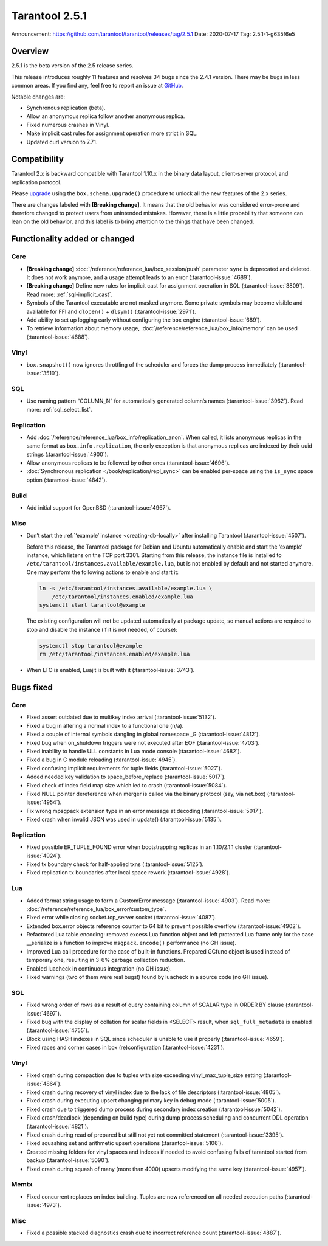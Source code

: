 Tarantool 2.5.1
===============

Announcement: https://github.com/tarantool/tarantool/releases/tag/2.5.1
Date: 2020-07-17 Tag: 2.5.1-1-g635f6e5

Overview
--------

2.5.1 is the beta version of the 2.5 release series.

This release introduces roughly 11 features and resolves 34 bugs since
the 2.4.1 version. There may be bugs in less common areas. If you find
any, feel free to report an issue at
`GitHub <https://github.com/tarantool/tarantool/issues>`_.

Notable changes are:

-   Synchronous replication (beta).
-   Allow an anonymous replica follow another anonymous replica.
-   Fixed numerous crashes in Vinyl.
-   Make implicit cast rules for assignment operation more strict in SQL.
-   Updated curl version to 7.71.

Compatibility
-------------

Tarantool 2.x is backward compatible with Tarantool 1.10.x in the binary
data layout, client-server protocol, and replication protocol.

Please
`upgrade <https://www.tarantool.io/en/doc/2.3/book/admin/upgrades/>`_
using the ``box.schema.upgrade()`` procedure to unlock all the new
features of the 2.x series.

There are changes labeled with **[Breaking change]**. It means that the
old behavior was considered error-prone and therefore changed to protect
users from unintended mistakes. However, there is a little probability
that someone can lean on the old behavior, and this label is to bring
attention to the things that have been changed.

Functionality added or changed
------------------------------

Core
~~~~

-   **[Breaking change]** :doc:`/reference/reference_lua/box_session/push`
    parameter ``sync`` is deprecated and deleted. It does not work anymore, and
    a usage attempt leads to an error (:tarantool-issue:`4689`).
-   **[Breaking change]** Define new rules for implicit cast for
    assignment operation in SQL (:tarantool-issue:`3809`). Read more: :ref:`sql-implicit_cast`.
-   Symbols of the Tarantool executable are not masked anymore. Some
    private symbols may become visible and available for FFI and
    ``dlopen()`` + ``dlsym()`` (:tarantool-issue:`2971`).
-   Add ability to set up logging early without configuring the ``box``
    engine (:tarantool-issue:`689`).
-   To retrieve information about memory usage,
    :doc:`/reference/reference_lua/box_info/memory` can
    be used (:tarantool-issue:`4688`).

Vinyl
~~~~~

-   ``box.snapshot()`` now ignores throttling of the scheduler and forces
    the dump process immediately (:tarantool-issue:`3519`).

SQL
~~~

-   Use naming pattern “COLUMN_N” for automatically generated column’s
    names (:tarantool-issue:`3962`). Read more: :ref:`sql_select_list`.

Replication
~~~~~~~~~~~

-   Add :doc:`/reference/reference_lua/box_info/replication_anon`.
    When called, it lists anonymous
    replicas in the same format as ``box.info.replication``, the only
    exception is that anonymous replicas are indexed by their uuid
    strings (:tarantool-issue:`4900`).
-   Allow anonymous replicas to be followed by other ones (:tarantool-issue:`4696`).
-   :doc:`Synchronous replication </book/replication/repl_sync>`
    can be enabled per-space using the ``is_sync`` space option (:tarantool-issue:`4842`).

Build
~~~~~

-   Add initial support for OpenBSD (:tarantool-issue:`4967`).

Misc
~~~~

-   Don’t start the :ref:`‘example’ instance <creating-db-locally>`
    after installing Tarantool (:tarantool-issue:`4507`).

    Before this release, the Tarantool package for Debian and Ubuntu
    automatically enable and start the ‘example’ instance, which listens
    on the TCP port 3301. Starting from this release, the instance file
    is installed to ``/etc/tarantool/instances.available/example.lua``,
    but is not enabled by default and not started anymore. One may
    perform the following actions to enable and start it:

    ..  code-block:: bash

        ln -s /etc/tarantool/instances.available/example.lua \
            /etc/tarantool/instances.enabled/example.lua
        systemctl start tarantool@example

    The existing configuration will not be updated automatically at
    package update, so manual actions are required to stop and disable
    the instance (if it is not needed, of course):

    ..  code-block:: bash

        systemctl stop tarantool@example
        rm /etc/tarantool/instances.enabled/example.lua

-   When LTO is enabled, Luajit is built with it (:tarantool-issue:`3743`).

Bugs fixed
----------


Core
~~~~

-   Fixed assert outdated due to multikey index arrival (:tarantool-issue:`5132`).
-   Fixed a bug in altering a normal index to a functional one (n/a).
-   Fixed a couple of internal symbols dangling in global namespace \_G
    (:tarantool-issue:`4812`).
-   Fixed bug when on_shutdown triggers were not executed after EOF
    (:tarantool-issue:`4703`).
-   Fixed inability to handle ULL constants in Lua mode console
    (:tarantool-issue:`4682`).
-   Fixed a bug in C module reloading (:tarantool-issue:`4945`).
-   Fixed confusing implicit requirements for tuple fields (:tarantool-issue:`5027`).
-   Added needed key validation to space_before_replace (:tarantool-issue:`5017`).
-   Fixed check of index field map size which led to crash (:tarantool-issue:`5084`).
-   Fixed NULL pointer dereference when merger is called via the binary
    protocol (say, via net.box) (:tarantool-issue:`4954`).
-   Fix wrong mpsgpack extension type in an error message at decoding
    (:tarantool-issue:`5017`).
-   Fixed crash when invalid JSON was used in update() (:tarantool-issue:`5135`).


Replication
~~~~~~~~~~~

-   Fixed possible ER_TUPLE_FOUND error when bootstrapping replicas in an
    1.10/2.1.1 cluster (:tarantool-issue:`4924`).
-   Fixed tx boundary check for half-applied txns (:tarantool-issue:`5125`).
-   Fixed replication tx boundaries after local space rework (:tarantool-issue:`4928`).

Lua
~~~

-   Added format string usage to form a CustomError message (:tarantool-issue:`4903`).
    Read more: :doc:`/reference/reference_lua/box_error/custom_type`.
-   Fixed error while closing socket.tcp_server socket (:tarantool-issue:`4087`).
-   Extended box.error objects reference counter to 64 bit to prevent
    possible overflow (:tarantool-issue:`4902`).
-   Refactored Lua table encoding: removed excess Lua function object and
    left protected Lua frame only for the case \__serialize is a function
    to improve ``msgpack.encode()`` performance (no GH issue).
-   Improved Lua call procedure for the case of built-in functions.
    Prepared GCfunc object is used instead of temporary one, resulting in
    3-6% garbage collection reduction.
-   Enabled luacheck in continuous integration (no GH issue).
-   Fixed warnings (two of them were real bugs!) found by luacheck in a
    source code (no GH issue).


SQL
~~~

-   Fixed wrong order of rows as a result of query containing column of
    SCALAR type in ORDER BY clause (:tarantool-issue:`4697`).
-   Fixed bug with the display of collation for scalar fields in <SELECT>
    result, when ``sql_full_metadata`` is enabled (:tarantool-issue:`4755`).
-   Block using HASH indexes in SQL since scheduler is unable to use it
    properly (:tarantool-issue:`4659`).
-   Fixed races and corner cases in box (re)configuration (:tarantool-issue:`4231`).


Vinyl
~~~~~

-   Fixed crash during compaction due to tuples with size exceeding
    vinyl_max_tuple_size setting (:tarantool-issue:`4864`).
-   Fixed crash during recovery of vinyl index due to the lack of file
    descriptors (:tarantool-issue:`4805`).
-   Fixed crash during executing upsert changing primary key in debug
    mode (:tarantool-issue:`5005`).
-   Fixed crash due to triggered dump process during secondary index
    creation (:tarantool-issue:`5042`).
-   Fixed crash/deadlock (depending on build type) during dump process
    scheduling and concurrent DDL operation (:tarantool-issue:`4821`).
-   Fixed crash during read of prepared but still not yet not committed
    statement (:tarantool-issue:`3395`).
-   Fixed squashing set and arithmetic upsert operations (:tarantool-issue:`5106`).
-   Created missing folders for vinyl spaces and indexes if needed to
    avoid confusing fails of tarantool started from backup (:tarantool-issue:`5090`).
-   Fixed crash during squash of many (more than 4000) upserts modifying
    the same key (:tarantool-issue:`4957`).

Memtx
~~~~~

-   Fixed concurrent replaces on index building. Tuples are now
    referenced on all needed execution paths (:tarantool-issue:`4973`).


Misc
~~~~

-   Fixed a possible stacked diagnostics crash due to incorrect reference
    count (:tarantool-issue:`4887`).
